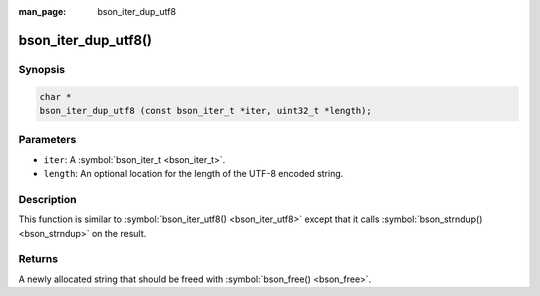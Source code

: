 :man_page: bson_iter_dup_utf8

bson_iter_dup_utf8()
====================

Synopsis
--------

.. code-block:: c

  char *
  bson_iter_dup_utf8 (const bson_iter_t *iter, uint32_t *length);

Parameters
----------

* ``iter``: A :symbol:`bson_iter_t <bson_iter_t>`.
* ``length``: An optional location for the length of the UTF-8 encoded string.

Description
-----------

This function is similar to :symbol:`bson_iter_utf8() <bson_iter_utf8>` except that it calls :symbol:`bson_strndup() <bson_strndup>` on the result.

Returns
-------

A newly allocated string that should be freed with :symbol:`bson_free() <bson_free>`.

